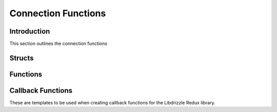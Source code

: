 Connection Functions
====================

Introduction
------------

This section outlines the connection functions

Structs
-------

.. c:type:: drizzle_st

   The internal drizzle connection object struct

.. c:type:: drizzle_options_st

   The internal structure containing connection options

Functions
---------

.. c:function:: drizzle_st* drizzle_create(const char *host, in_port_t port, const char *user, const char *password, const char *db, drizzle_options_st *options)

   Creates a connection connection object. If a path beginning with ``/`` is
   given as the host the library will connect as a UDS socket. Otherwise a
   TCP/IP connection is made.

   .. note::
      a connection does not happen until the first query or an explicit :c:func:`drizzle_connect` call is made

   :param host: The socket path, hostname or IP of the server
   :param port: The port number of the server (if TCP/IP)
   :param user: The username of the server
   :param password: The password of the server
   :param db: The default DB to connect to on the server
   :param options: A pointer to a :c:type:`drizzle_options_st` created using :c:func:`drizzle_options_create` or :c:type:`NULL`
   :returns: A newly allocated and setup connection object

.. c:function:: int drizzle_fd(const drizzle_st *con)

   Get file descriptor for connection.

   :param con: Connection structure previously initialized with :c:func:`drizzle_create`.
   :returns: File descriptor of connection, or -1 if not active.

.. c:function:: int drizzle_timeout(const drizzle_st *con)

   Gets the current connection timeout set in the connection object

   :param drizzle: A connection object
   :returns: The current timeout

.. c:function:: void drizzle_set_timeout(drizzle_st *con, int timeout)

   Sets the connection timeout for the connection object

   :param drizzle: A connection object
   :param timeout: The new timeout to set

.. c:function:: drizzle_verbose_t drizzle_verbose(const drizzle_st *con)

   Gets the verbosity level set in the connection object

   :param drizzle: A connection object
   :returns: The verbosity level from :c:type:`drizzle_verbose_t`

.. c:function:: void drizzle_set_verbose(drizzle_st *con, drizzle_verbose_t verbose)

   Sets the verbosity level for the connection object

   :param drizzle: A connection object
   :param verbose: The verbosity level from :c:type:`drizzle_verbose_t`

.. c:function:: void drizzle_set_log_fn(drizzle_st *con, drizzle_log_fn *function, void *context)

   Sets a callback function for log handling

   :param drizzle: A connection object
   :param function: The function to use in the format of :c:func:`drizzle_log_fn`
   :param context: A pointer to data to pass to the log function

.. c:function:: void drizzle_set_event_watch_fn(drizzle_st *drizzle, drizzle_event_watch_fn *function, void *context)

   Set a custom I/O event watcher function for a drizzle structure

   :param drizzle: Drizzle structure previously initialized with :c:func:`drizzle_create`.
   :param function: Function to call when there is an I/O event, in the form of :c:func:`drizzle_event_watch_fn`
   :param context: Argument to pass into the callback function.

.. c:function:: drizzle_return_t drizzle_set_events(drizzle_st *con, short events)

   Set events to be watched for a connection.

   :param con: Connection structure previously initialized with :c:func:`drizzle_create`.
   :param events: Bitfield of poll() events to watch.
   :returns: Standard drizzle return value.

.. c:function:: drizzle_return_t drizzle_set_revents(drizzle_st *con, short revents)

   Set events that are ready for a connection. This is used with the external
   event callbacks. See :c:func:`drizzle_set_event_watch_fn`.

   :param con: Connection structure previously initialized with :c:func:`drizzle_create`.
   :param revents: Bitfield of poll() events that were detected.
   :returns: Standard drizzle return value.

.. c:function:: const char* drizzle_error(const drizzle_st *con)

   Get the last error from a connection

   :param con: A connection object
   :returns: A string containing the error message

.. c:function:: int drizzle_errno(const drizzle_st *con)

   Get the last OS error code from a connection

   :param con: A connection object
   :returns: The OS error code

.. c:function:: uint16_t drizzle_error_code(const drizzle_st *con)

   Gets the last error code from a connection

   :param con: A connection object
   :returns: The server error code

.. c:function:: const char* drizzle_sqlstate(const drizzle_st *con)

   Gets the last sqlstate from a connection

   :param con: A connection object
   :returns: A string containing the sqlstate

.. c:function:: drizzle_options_st *drizzle_options_create(void)

   Create a new connection options object

   :returns: The new connection options object

.. c:function:: void drizzle_options_destroy(drizzle_options_st *options)

   Destroys a connection options object

   :param options: The options object to be destroyed

.. c:function:: void drizzle_socket_set_options(drizzle_options_st *options, int wait_timeout, int keepidle, int keepcnt, int keepintvl)

   Sets several options for the socket connection

   :param options: An initialized options structure
   :param wait_timeout: The timeout (in seconds) for setsockopt calls with option values: SO_SNDTIMEO, SO_RCVTIMEO, SO_LINGER
   :param keepidle: The time (in seconds) the connection needs to remain idle before TCP starts sending keepalive probes
   :param keepcnt: The maximum number of keepalive probes TCP should send before dropping the connection.
   :param keepintvl: The time (in seconds) between individual keepalive probes

.. c:function:: void drizzle_socket_set_option(drizzle_st *con, drizzle_socket_option_t option, int value)

   Sets the value of a socket option.

   .. note::
      The available options to set are:

      :py:const:`DRIZZLE_SOCKET_OPTION_TIMEOUT` : The timeout (in seconds) for setsockopt calls with option values: SO_SNDTIMEO, SO_RCVTIMEO, SO_LINGER

      :py:const:`DRIZZLE_SOCKET_OPTION_KEEPIDLE` : The time (in seconds) the connection needs to remain idle before TCP starts sending keepalive probes

      :py:const:`DRIZZLE_SOCKET_OPTION_KEEPCNT` : The maximum number of keepalive probes TCP should send before dropping the connection.

      :py:const:`DRIZZLE_SOCKET_OPTION_KEEPINTVL` : The time (in seconds) between individual keepalive probes

   :param con: Connection structure previously initialized with :c:func:`drizzle_create`.
   :param option: the option to set the value for
   :param value: the value to set

.. c:function:: int drizzle_socket_get_option(drizzle_st *con, drizzle_socket_option_t option)

   Gets the value of a socket option. See :c:func:`drizzle_socket_set_options`
   for a description of the available options

   :param con: Connection structure previously initialized with :c:func:`drizzle_create`.
   :param option: option to get the value for
   :returns: The value of the option, or -1 if the specified option doesn't exist

.. c:function:: void drizzle_options_set_non_blocking(drizzle_options_st *options, bool state)

   Sets/unsets non-blocking connect option

   :param options: The options object to modify
   :param state: Set option to true/false

.. c:function:: bool drizzle_options_get_non_blocking(drizzle_options_st *options)

   Gets the non-blocking connect option

   :param options: The options object to get the value from
   :returns: The state of the non-blocking option

.. c:function:: void drizzle_options_set_raw_scramble(drizzle_options_st *options, bool state)

   Sets/unsets the raw scramble connect option

   :param options: The options object to modify
   :param state: Set to true/false

.. c:function:: bool drizzle_options_get_raw_scramble(drizzle_options_st *options)

   Gets the raw scramble connect option

   :param options: The options object to get the value from
   :returns: The state of the raw scramble option

.. c:function:: void drizzle_options_set_found_rows(drizzle_options_st *options, bool state)

   Sets/unsets the found rows connect option

   :param options: The options object to modify
   :param state: Set to true/false

.. c:function:: bool drizzle_options_get_found_rows(drizzle_options_st *options)

   Gets the found rows connect option

   :param options: The options object to get the value from
   :returns: The state of the found rows option

.. c:function:: void drizzle_options_set_interactive(drizzle_options_st *options, bool state)

   Sets/unsets the interactive connect option

   :param options: The options object to modify
   :param state: Set to true/false

.. c:function:: bool drizzle_options_get_interactive(drizzle_options_st *option)

   Gets the interactive connect option

   :param options: The options object to get the value from
   :returns: The state of the interactive option

.. c:function:: void drizzle_options_set_multi_statements(drizzle_options_st *options, bool state)

   Sets/unsets the multi-statements connect option

   :param options: The options object to modify
   :parma state: Set to true/false

.. c:function:: bool drizzle_options_get_multi_statements(drizzle_options_st *options)

   Gets the multi-statements connect option

   :param options: The options object to get the value from
   :returns: The state of the multi-statements option

.. c:function:: void drizzle_options_set_auth_plugin(drizzle_options_st *options, bool state)

   Sets/unsets the auth plugin connect option

   :param options: The options object to modify
   :param state: Set to true/false

.. c:function:: bool drizzle_options_get_auth_plugin(drizzle_options_st *options)

   Gets the auth plugin connect option

   :param options: The options object to get the value from
   :returns: The state of the auth plugin option

.. c:function:: void drizzle_options_set_socket_owner(drizzle_options_st *options, drizzle_socket_owner_t owner)

   Sets the owner of the socket connection

   :param options: The options object to modify
   :param owner: The owner of the socket connection

.. c:function:: drizzle_socket_owner_t drizzle_options_get_socket_owner(drizzle_options_st *options)

   Gets the owner of the socket connection

   :param options: The options object to get the value from
   :returns: The owner of the socket connection

.. c:function:: const char* drizzle_host(const drizzle_st *con)

   Gets the host name from a TCP/IP connection

   :param con: A connection object
   :returns: A string containing the host name or NULL for a UDS connection

.. c:function:: in_port_t drizzle_port(const drizzle_st *con)

   Gets the port number from a TCP/IP connection

   :param con: A connection object
   :returns: The port number or 0 for a UDS connection

.. c:function:: const char* drizzle_user(const drizzle_st *con)

   Gets the user name used at connection time

   :param con: A connection object
   :returns: A string containing the user name

.. c:function:: const char* drizzle_db(const drizzle_st *con)

   Gets the default database used at connection time

   :param con: A connection object
   :returns: A string containing the DB name

.. c:function:: void *drizzle_context(const drizzle_st *con)

   Get application context pointer for a connection.

   :param con: Connection structure previously initialized with :c:func:`drizzle_create`.
   :returns: Application context with this connection.

.. c:function:: void drizzle_set_context(drizzle_st *con, void *context)

   Set application context pointer for a connection.

   :param con: Connection structure previously initialized with :c:func:`drizzle_create`.
   :param context: Application context to use with this connection.

.. c:function:: void drizzle_set_context_free_fn(drizzle_st *con, drizzle_context_free_fn *function)

   Set callback function when the context pointer should be freed.

   :param con: Connection structure previously initialized with :c:func:`drizzle_create`.
   :param function: Function to call to clean up connection context.

.. c:function:: uint8_t drizzle_protocol_version(const drizzle_st *con)

   Gets the protocol version used for a connection

   :param con: A connection object
   :returns: The protocol version

.. c:function:: const char* drizzle_server_version(const drizzle_st *con)

   Gets the server version string for a connection

   :param con: A connection object
   :returns: A string containing the server version

.. c:function:: uint32_t drizzle_server_version_number(const drizzle_st *con)

   Gets the server version number for a connection

   :param con: A connection object
   :returns: An integer containing the server version number

.. c:function:: uint32_t drizzle_thread_id(const drizzle_st *con)

   Gets the server thread ID for a connection

   :param con: A connection object
   :returns: The server thread ID

.. c:function:: const unsigned char *drizzle_scramble(const drizzle_st *con)

   Get scramble buffer for a connection.

   :param con: Connection structure previously initialized with :c:func:`drizzle_create`.
   :returns: Scramble buffer for connection.

.. c:function:: drizzle_capabilities_t drizzle_capabilities(const drizzle_st *con)

   Gets the server capabilities for a connection

   :param con: A connection object
   :returns: A bit field of capabilities

.. c:function:: drizzle_charset_t drizzle_charset(const drizzle_st *con)

   Gets the character set ID for the connection

   :param con: A connection object
   :returns: The character set used

.. c:function:: drizzle_status_t drizzle_status(const drizzle_st *con)

   Gets the status of the connection

   :param con: A connection object
   :returns: The status of the connection

.. c:function:: uint32_t drizzle_max_packet_size(const drizzle_st *con)

   Gets the max packet size for a connection

   :param con: A connection object
   :returns: The max packet size for the connection

.. c:function:: drizzle_return_t drizzle_connect(drizzle_st *con)

   Open connection to the specified server

   :param con: A connection object
   :returns: A :c:type:`drizzle_return_t` status. :py:const:`DRIZZLE_RETURN_OK` upon success

.. c:function:: drizzle_return_t drizzle_wait(drizzle_st *con)

   Wait for I/O on connections.

   :param drizzle: Drizzle structure previously initialized with :c:func:`drizzle_create`.
   :returns: Standard drizzle return value.

.. c:function:: drizzle_st *drizzle_ready(drizzle_st *con)

   Get next connection that is ready for I/O.

   :param drizzle: Drizzle structure previously initialized with :c:func:`drizzle_create`.
   :returns: Connection that is ready for I/O, or NULL if there are none.

.. c:function:: drizzle_return_t drizzle_close(drizzle_st *con)

   Gracefully disconnect from a server (leaves the connection object available
   for a reconnect)

   :param con: A connection object
   :returns: A :c:type:`drizzle_return_t` response for the quit command sent to the server

.. c:function:: drizzle_return_t drizzle_quit(drizzle_st *con)

   Gracefully disconnect from a server and free the connection object

   :param con: A connection object
   :returns: A :c:type:`drizzle_return_t` response for the quit command sent to the server

.. c:function:: drizzle_return_t drizzle_select_db(drizzle_st *con, const char *db)

   Change the current default database

   :param con: A connection object
   :param db: The new default database
   :returns: A :c:type:`drizzle_return_t` response

.. c:function:: drizzle_result_st* drizzle_shutdown(drizzle_st *con, drizzle_return_t *ret_ptr)

   Send a shutdown command to the server

   :param con: A connection object
   :param ret_ptr: A pointer to a :c:type:`drizzle_return_t` to store the return status into
   :returns: A newly allocated result object

.. c:function:: drizzle_result_st* drizzle_kill(drizzle_st *con, uint32_t connection_id, drizzle_return_t *ret_ptr)

   Sends a query kill command to the server

   :param con: A connection object
   :param connection_id: The connection ID to kill a query from
   :param ret_ptr: A pointer to a :c:type:`drizzle_return_t` to store the return status into
   :returns: A newly allocated result object

.. c:function:: drizzle_result_st* drizzle_ping(drizzle_st *con, drizzle_return_t *ret_ptr)

   Sends a ping to the server

   :param con: A connection object
   :param ret_ptr: A pointer to a :c:type:`drizzle_return_t` to store the return status into
   :returns: A newly allocated result object

.. c:function:: const char *drizzle_strerror(const drizzle_return_t ret)

   Get detailed error description

   :param ret: A libdrizzle return value
   :returns: description of libdrizzle error

Callback Functions
------------------

These are templates to be used when creating callback functions for the
Libdrizzle Redux library.

.. c:function:: void drizzle_log_fn(const char *log_buffer, drizzle_verbose_t verbose, void *context)

   The format of a callback function for log handling

   :param log_buffer: The log message passed to the function
   :param verbose: The verbosity level of the message
   :param context: A pointer to data set in :c:func:`drizzle_set_log_fn`

.. c:function:: drizzle_return_t drizzle_event_watch_fn(drizzle_st *con, short events, void *context)

   The format of a function to register or deregister interest in file descriptor
   events

   :param con: Connection that has changed the events it is interested in. Use :c:func:`drizzle_fd` to get the file descriptor.
   :param events: A bit mask of POLLIN | POLLOUT, specifying if the connection is waiting for read or write events.
   :param context: Application context pointer registered with :c:func:`drizzle_set_event_watch_fn`
   :returns: :py:const:`DRIZZLE_RETURN_OK` if successful.
